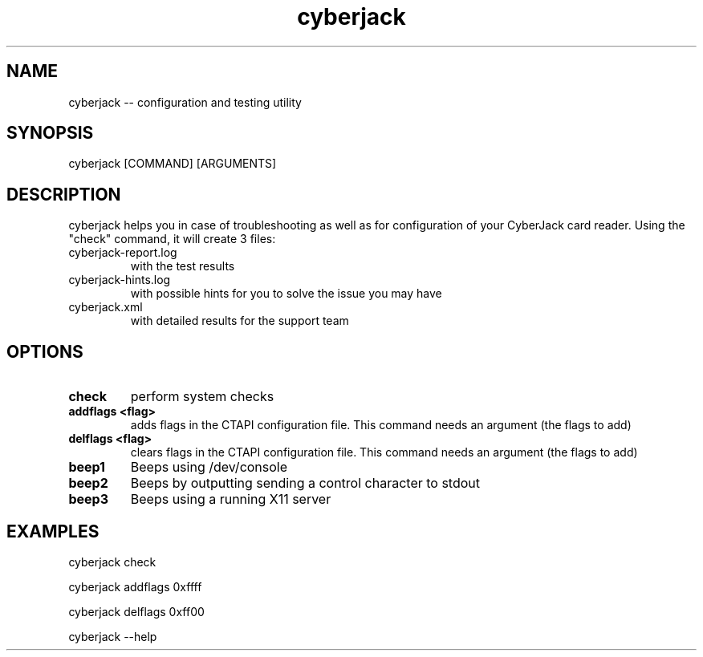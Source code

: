 .TH cyberjack 8 "20 April 2010"
.IX cyberjack

.SH NAME
cyberjack -- configuration and testing utility

.SH SYNOPSIS
cyberjack [COMMAND] [ARGUMENTS]

.SH DESCRIPTION
cyberjack helps you in case of troubleshooting as well as for configuration of
your CyberJack card reader. Using the "check" command, it will create 3 files:

.IP "cyberjack-report.log"
with the test results
.IP "cyberjack-hints.log"
with possible hints for you to solve the issue you may have
.IP "cyberjack.xml"
with detailed results for the support team

.SH OPTIONS
.IP "\fBcheck\fR"
perform system checks

.IP "\fBaddflags <flag>\fR"
adds flags in the CTAPI configuration file. This command needs an argument (the
flags to add)

.IP "\fBdelflags <flag>\fR"
clears flags in the CTAPI configuration file. This command needs an argument
(the flags to add)

.IP "\fBbeep1\fR"
Beeps using /dev/console

.IP "\fBbeep2\fR"
Beeps by outputting sending a control character to stdout

.IP "\fBbeep3\fR"
Beeps using a running X11 server

.SH EXAMPLES
cyberjack check

cyberjack addflags 0xffff

cyberjack delflags 0xff00

cyberjack --help
